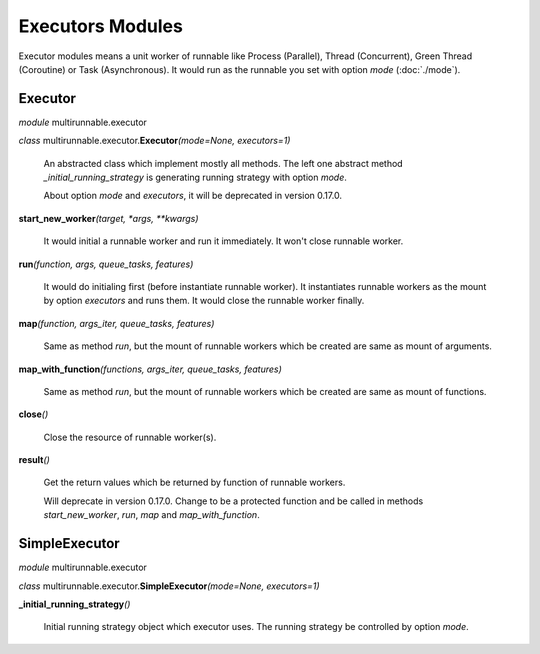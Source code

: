 ===================
Executors Modules
===================

Executor modules means a unit worker of runnable like Process (Parallel), Thread (Concurrent), Green Thread (Coroutine) or Task (Asynchronous).
It would run as the runnable you set with option *mode* (:doc:`./mode`).


Executor
===========

*module* multirunnable.executor

*class*  multirunnable.executor.\ **Executor**\ *(mode=None, executors=1)*

    An abstracted class which implement mostly all methods. The left one abstract
    method *_initial_running_strategy* is generating running strategy with option *mode*.

    About️ option *mode* and *executors*, it will be deprecated in version 0.17.0.


**start_new_worker**\ *(target, *args, **kwargs)*

    It would initial a runnable worker and run it immediately. It won't close runnable worker.


**run**\ *(function, args, queue_tasks, features)*

    It would do initialing first (before instantiate runnable worker).
    It instantiates runnable workers as the mount by option *executors* and runs them.
    It would close the runnable worker finally.


**map**\ *(function, args_iter, queue_tasks, features)*

    Same as method *run*, but the mount of runnable workers which be created are same as mount of arguments.


**map_with_function**\ *(functions, args_iter, queue_tasks, features)*

    Same as method *run*, but the mount of runnable workers which be created are same as mount of functions.


**close**\ *()*

    Close the resource of runnable worker(s).


**result**\ *()*

    Get the return values which be returned by function of runnable workers.

    Will deprecate in version 0.17.0. Change to be a protected function
    and be called in methods *start_new_worker*, *run*, *map* and *map_with_function*.



SimpleExecutor
================

*module* multirunnable.executor

*class*  multirunnable.executor.\ **SimpleExecutor**\ *(mode=None, executors=1)*


**_initial_running_strategy**\ *()*

    Initial running strategy object which executor uses. The running
    strategy be controlled by option *mode*.


